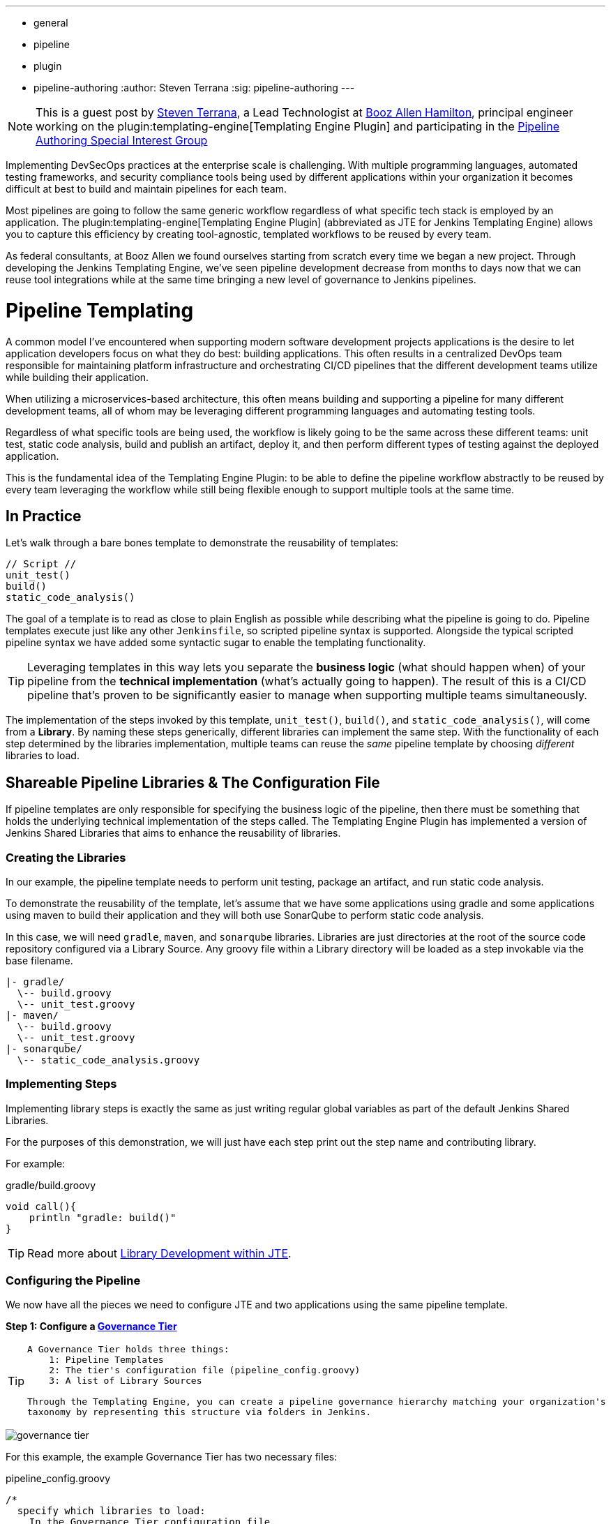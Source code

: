 ---
:layout: post
:title: "Introducing the Jenkins Templating Engine!"
:tags:
- general
- pipeline
- plugin
- pipeline-authoring
:author: Steven Terrana
:sig: pipeline-authoring
---

[NOTE]
====
This is a guest post by link:https://github.com/steven-terrana[Steven Terrana], a Lead Technologist at
link:https://boozallen.com[Booz Allen Hamilton], principal engineer working on the plugin:templating-engine[Templating Engine Plugin] and participating in the link:../../../../../sigs/pipeline-authoring[Pipeline Authoring  Special Interest Group]
====


Implementing DevSecOps practices at the enterprise scale is challenging. With multiple programming languages, automated testing frameworks, and security compliance tools being used by different applications within your organization it becomes difficult at best to build and maintain pipelines for each team. 

Most pipelines are going to follow the same generic workflow regardless of what specific tech stack is employed by an application.  The plugin:templating-engine[Templating Engine Plugin] (abbreviated as JTE for Jenkins Templating Engine) allows you to capture this efficiency by creating tool-agnostic, templated workflows to be reused by every team.  

As federal consultants, at Booz Allen we found ourselves starting from scratch every time we began a new project.  Through developing the Jenkins Templating Engine, we’ve seen pipeline development decrease from months to days now that we can reuse tool integrations while at the same time bringing a new level of governance to Jenkins pipelines. 


= Pipeline Templating 

A common model I've encountered when supporting modern software development projects applications is the desire to let application developers focus on what they do best: building applications. This often results in a centralized DevOps team responsible for maintaining platform infrastructure and orchestrating CI/CD pipelines that the different development teams utilize while building their application.  

When utilizing a microservices-based architecture, this often means building and supporting a pipeline for many different development teams, all of whom may be leveraging different programming languages and automating testing tools.  

Regardless of what specific tools are being used, the workflow is likely going to be the same across these different teams: unit test, static code analysis, build and publish an artifact, deploy it, and then perform different types of testing against the deployed application. 

This is the fundamental idea of the Templating Engine Plugin: to be able to define the pipeline workflow abstractly to be reused by every team leveraging the workflow while still being flexible enough to support multiple tools at the same time. 

== In Practice

Let's walk through a bare bones template to demonstrate the reusability of templates: 

[pipeline]
----
// Script //
unit_test()
build()
static_code_analysis() 
----

The goal of a template is to read as close to plain English as possible while describing what the pipeline is going to do. Pipeline 
templates execute just like any other ``Jenkinsfile``, so scripted pipeline syntax is supported. Alongside the typical scripted 
pipeline syntax we have added some syntactic sugar to enable the templating functionality.

TIP: Leveraging templates in this way lets you separate the **business logic** (what should happen when) of your pipeline from the
**technical implementation** (what's actually going to happen).  The result of this is a CI/CD pipeline that's proven to be 
significantly easier to manage when supporting multiple teams simultaneously.  

The implementation of the steps invoked by this template, ``unit_test()``, ``build()``, and ``static_code_analysis()``, will come 
from a **Library**.  By naming these steps generically, different libraries can implement the same step.  With the functionality of
each step determined by the libraries implementation, multiple teams can reuse the __same__ pipeline template by choosing __different__ libraries
to load. 

== Shareable Pipeline Libraries & The Configuration File 

If pipeline templates are only responsible for specifying the business logic of the pipeline, then there must be something that
holds the underlying technical implementation of the steps called.  The Templating Engine Plugin has implemented a version of Jenkins
Shared Libraries that aims to enhance the reusability of libraries.  

=== Creating the Libraries 

In our example, the pipeline template needs to perform unit testing, package an artifact, and run static code analysis. 

To demonstrate the reusability of the template, let's assume that we have some applications using gradle and some 
applications using maven to build their application and they will both use SonarQube to perform static code analysis.  

In this case, we will need ``gradle``, ``maven``, and ``sonarqube`` libraries.  Libraries are just directories at the root of  
the source code repository configured via a Library Source.  Any groovy file within a Library directory will be loaded as a 
step invokable via the base filename. 

----
|- gradle/
  \-- build.groovy
  \-- unit_test.groovy
|- maven/
  \-- build.groovy
  \-- unit_test.groovy
|- sonarqube/
  \-- static_code_analysis.groovy 
----


=== Implementing Steps

Implementing library steps is exactly the same as just writing regular global variables as part of the default Jenkins Shared Libraries. 

For the purposes of this demonstration, we will just have each step print out the step name and contributing library. 

For example: 

.gradle/build.groovy
[source, groovy]
----
void call(){
    println "gradle: build()" 
} 
----

TIP: Read more about link:https://boozallen.github.io/jenkins-templating-engine/pages/Library_Development/index.html[Library Development within JTE].

=== Configuring the Pipeline 

We now have all the pieces we need to configure JTE and two applications using the same pipeline template. 

**Step 1: Configure a link:https://boozallen.github.io/jenkins-templating-engine/pages/Governance/index.html#governance-tier[Governance Tier]**

[TIP]
====
----
A Governance Tier holds three things: 
    1: Pipeline Templates
    2: The tier's configuration file (pipeline_config.groovy)
    3: A list of Library Sources

Through the Templating Engine, you can create a pipeline governance hierarchy matching your organization's
taxonomy by representing this structure via folders in Jenkins. 
----
====


image:/images/post-images/2019-04-05-templating-engine/governance_tier.png[role=center]

For this example, the example Governance Tier has two necessary files: 

.pipeline_config.groovy
[source, groovy]
----
/*
  specify which libraries to load: 
    In the Governance Tier configuration file, 
    these should be configurations common across 
    all apps governed by this config. 
*/
libraries{
  merge = true // allow individual apps to contribute additional libraries
  sonarqube
}
----

.Jenkinsfile
[source, groovy]
----
/*
    A Governance Tier Jenkinsfile will serve
    as the default template for the tier. Named templates
    may exist in a pipeline_templates directory 
*/
unit_test()
build()
static_code_analysis() 
----

**Step 2: Create a Multibranch Pipeline for Both Applications** 

Sample repositories have been created for a link:https://github.com/steven-terrana/example-jte-app-maven[Maven application] 
and a link:https://github.com/steven-terrana/example-jte-app-gradle[Gradle application]. 

When creating the Multibranch Pipeline Projects for each app, the Templating Engine plugin supplies a new ``Project Recognizer`` 
called **Jenkins Templating Engine**.  This sets the project to use the Templating Engine framework for all branches within the
repository.  

These repositories both contain an application ``pipeline_config.groovy`` configuration file. 

.maven app: pipeline_config.groovy
[source, groovy]
----
libraries{
    maven
}
----

.gradle app: pipeline_config.groovy
[source, groovy]
----
libraries{
    gradle
}
----

**Step 3: Run the Pipelines** 

That's it!  Now, both applications will leverage the exact same pipeline template while having the flexibility to select which 
tools should be used during each phase of the pipeline. 

Below is sample output from the console log for both applications pipeline runs: 

**Gradle:** 
----
[JTE] Obtained Template Configuration File pipeline_config.groovy from git https://github.com/steven-terrana/example-jte-configuration
[JTE] Obtained Template Configuration File pipeline_config.groovy from git https://github.com/steven-terrana/example-jte-app-gradle.git
[JTE] Loading Library sonarqube from git https://github.com/steven-terrana/example-jte-libraries.git
[JTE] Loading Library gradle from git https://github.com/steven-terrana/example-jte-libraries.git
...
[JTE] Obtained Template Jenkinsfile from git https://github.com/steven-terrana/example-jte-configuration
[JTE][Step - gradle/unit_test]
[Pipeline] echo
gradle: unit_test()
[JTE][Step - gradle/build]
[Pipeline] echo
gradle: build()
[JTE][Step - sonarqube/static_code_analysis]
[Pipeline] echo
sonarqube: static_code_analysis()
[Pipeline] End of Pipeline
----

**Maven:**
----
[JTE] Obtained Template Configuration File pipeline_config.groovy from git https://github.com/steven-terrana/example-jte-configuration
[JTE] Obtained Template Configuration File pipeline_config.groovy from git https://github.com/steven-terrana/example-jte-app-maven.git
[JTE] Loading Library sonarqube from git https://github.com/steven-terrana/example-jte-libraries.git
[JTE] Loading Library maven from git https://github.com/steven-terrana/example-jte-libraries.git
...
[JTE] Obtained Template Jenkinsfile from git https://github.com/steven-terrana/example-jte-configuration
[JTE][Step - maven/unit_test]
[Pipeline] echo
maven: unit_test()
[JTE][Step - maven/build]
[Pipeline] echo
maven: build()
[JTE][Step - sonarqube/static_code_analysis]
[Pipeline] echo
sonarqube: static_code_analysis()
[Pipeline] End of Pipeline
----


= The Benefits of the Templating Engine 

image:/images/post-images/2019-04-05-templating-engine/jte_benefits.png[role=center]

== Organizational Governance

Leveraging the Templating Engine Plugin will allow you to define enterprise scale approved 
workflows that can be used by teams regardless of what tools are being used.  This top-down 
approach makes scaling and enforcing DevSecOps principles significantly easier within your organization.  

== Optimize Code Reuse

There's really no need for every team in your organization to figure out how to do the same things over
and over again.  At Booz Allen, we have seen pipeline development time decrease from months to days as 
we continuously reuse and expand upon our Templating Engine library portfolio as part of our Solutions
Delivery Platform. 

== Simplify Pipeline Maintainability

Often DevOps engineers find themselves building and supporting pipelines for multiple development teams at
the same time.  By decoupling the workflow from the technical implementation and consolidating the pipeline 
definition to a centralized location, the Templating Engine plugin allows DevOps engineers to scale much faster. 

= Advanced Features 

* link:https://boozallen.github.io/jenkins-templating-engine/pages/Governance/conditional_inheritance.html[Configuration File Conditional Inheritance]
* link:https://boozallen.github.io/jenkins-templating-engine/pages/Library_Development/externalizing_config.html[Externalize Library Configurations]
* link:https://boozallen.github.io/jenkins-templating-engine/pages/Library_Development/lifecycle_hooks.html[Aspect Oriented LifeCycle Hooks]
* link:https://boozallen.github.io/jenkins-templating-engine/pages/Governance/index.html#pipeline-template-selection[Multiple Pipeline Templates]
* link:https://boozallen.github.io/jenkins-templating-engine/pages/Templating/configuration_files/default_step_implementation.html[Default Step Implementation]
* link:https://boozallen.github.io/jenkins-templating-engine/pages/Templating/configuration_files/sandboxing.html[Configuration File DSL Sandboxing]

= More Resources

== For this Demonstration 

* link:https://github.com/steven-terrana/example-jte-configuration[Pipeline Configuration Repository]
* link:https://github.com/steven-terrana/example-jte-libraries[Sample Libraries]
* link:https://github.com/steven-terrana/example-jte-app-maven[Sample Maven Repository]
* link:https://github.com/steven-terrana/example-jte-app-gradle[Sample Gradle Repository]

== Additional Resources
* link:https://boozallen.github.io/jenkins-templating-engine/[Templating Engine Documentation]
* link:https://github.com/jenkinsci/templating-engine-plugin[Source Code]
* link:https://github.com/boozallen/sdp-libraries[Booz Allen's SDP Pipeline Libraries]
* link:https://boozallen.com[Booz Allen Hamilton]



